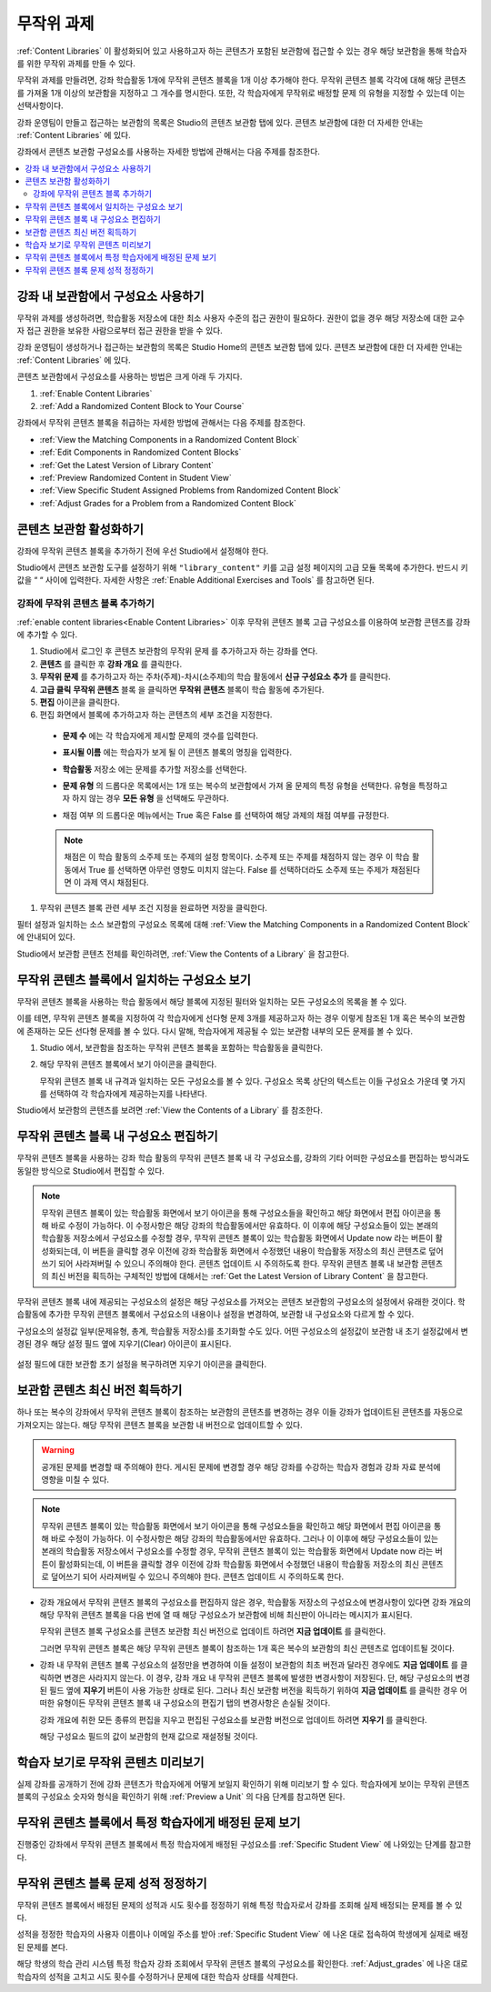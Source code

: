 .. _Randomized Content Blocks:

#########################
무작위 과제
#########################

:ref:`Content Libraries` 이 활성화되어 있고 사용하고자 하는 콘텐츠가 포함된 보관함에 접근할 수 있는 경우 해당 보관함을 통해 학습자를 위한 무작위 과제를 만들 수 있다.

무작위 과제를 만들려면, 강좌 학습활동 1개에 무작위 콘텐츠 블록을 1개 이상 추가해야 한다. 무작위 콘텐츠 블록 각각에 대해 해당 콘텐츠를 가져올 1개 이상의 보관함을 지정하고 그 개수를 명시한다. 또한, 각 학습자에게 무작위로 배정할 문제 의 유형을 지정할 수 있는데 이는 선택사항이다.

강좌 운영팀이 만들고 접근하는 보관함의 목록은 Studio의 콘텐츠 보관함 탭에 있다. 콘텐츠 보관함에 대한 더 자세한 안내는 :ref:`Content Libraries` 에 있다.

강좌에서 콘텐츠 보관함 구성요소를 사용하는 자세한 방법에 관해서는 다음 주제를 참조한다.

.. contents::
  :local:
  :depth: 2

.. _Use Components from Libraries in a Course:

*****************************************
강좌 내 보관함에서 구성요소 사용하기
*****************************************

무작위 과제를 생성하려면, 학습활동 저장소에 대한 최소 사용자 수준의 접근 권한이 필요하다. 권한이 없을 경우 해당 저장소에 대한 교수자 접근 권한을 보유한 사람으로부터 접근 권한을 받을 수 있다.

강좌 운영팀이 생성하거나 접근하는 보관함의 목록은 Studio Home의 콘텐츠 보관함 탭에 있다. 콘텐츠 보관함에 대한 더 자세한 안내는 :ref:`Content Libraries` 에 있다.

콘텐츠 보관함에서 구성요소를 사용하는 방법은 크게 아래 두 가지다.

#. :ref:`Enable Content Libraries`
#. :ref:`Add a Randomized Content Block to Your Course`

강좌에서 무작위 콘텐츠 블록을 취급하는 자세한 방법에 관해서는 다음 주제를 참조한다.

* :ref:`View the Matching Components in a Randomized Content Block`
* :ref:`Edit Components in Randomized Content Blocks`
* :ref:`Get the Latest Version of Library Content`
* :ref:`Preview Randomized Content in Student View`
* :ref:`View Specific Student Assigned Problems from Randomized Content Block`
* :ref:`Adjust Grades for a Problem from a Randomized Content Block`

.. _Enable Content Libraries:

************************************************
콘텐츠 보관함 활성화하기
************************************************

강좌에 무작위 콘텐츠 블록을 추가하기 전에 우선 Studio에서 설정해야 한다.

Studio에서 콘텐츠 보관함 도구를 설정하기 위해  ``"library_content"`` 키를 고급 설정 페이지의 고급 모듈 목록에 추가한다. 반드시 키 값을 “ “ 사이에 입력한다. 자세한 사항은  :ref:`Enable Additional Exercises and Tools` 를 참고하면 된다.

.. _Add a Randomized Content Block to Your Course:

=============================================
강좌에 무작위 콘텐츠 블록 추가하기
=============================================

:ref:`enable content libraries<Enable Content Libraries>` 이후 무작위 콘텐츠 블록 고급 구성요소를 이용하여 보관함 콘텐츠를 강좌에 추가할 수 있다.

#. Studio에서 로그인 후 콘텐츠 보관함의 무작위 문제 를 추가하고자 하는 강좌를 연다.

#. **콘텐츠** 를 클릭한 후 **강좌 개요** 를 클릭한다.

#. **무작위 문제** 를 추가하고자 하는 주차(주제)-차시(소주제)의 학습 활동에서 **신규 구성요소 추가** 를 클릭한다.

#. **고급 클릭**  **무작위 콘텐츠** 블록 을 클릭하면 **무작위 콘텐츠** 블록이 학습 활동에 추가된다.

#. **편집** 아이콘을 클릭한다.

#. 편집 화면에서 블록에 추가하고자 하는 콘텐츠의 세부 조건을 지정한다.

  - **문제 수** 에는 각 학습자에게 제시할 문제의 갯수를 입력한다.

  - **표시될 이름** 에는 학습자가 보게 될 이 콘텐츠 블록의 명칭을 입력한다.

  - **학습활동** 저장소 에는 문제를 추가할 저장소를 선택한다.

  - **문제 유형** 의 드롭다운 목록에서는 1개 또는 복수의 보관함에서 가져 올 문제의 특정 유형을 선택한다. 유형을 특정하고자 하지 않는 경우 **모든 유형** 을 선택해도 무관하다.

    .. image:: ../../../shared/images/ContentLibraries_RCBSelectProblemType.png
     :alt: Problem type dropdown list in randomized content block settings.

  - 채점 여부 의 드롭다운 메뉴에서는 True 혹은 False 를 선택하여 해당 과제의 채점 여부를 규정한다.

  .. note:: 채점은 이 학습 활동의 소주제 또는 주제의 설정 항목이다. 소주제 또는 주제를 채점하지 않는 경우 이 학습 활동에서 True 를 선택하면 아무런 영향도 미치지 않는다. False 를 선택하더라도 소주제 또는 주제가 채점된다면 이 과제 역시 채점된다.

#. 무작위 콘텐츠 블록 관련 세부 조건 지정을 완료하면 저장을 클릭한다.

필터 설정과 일치하는 소스 보관함의 구성요소 목록에 대해  :ref:`View the Matching Components in a Randomized Content Block` 에 안내되어 있다.

Studio에서 보관함 콘텐츠 전체를 확인하려면,  :ref:`View the Contents of a Library` 을 참고한다.


.. _View the Matching Components in a Randomized Content Block:

***********************************************************
무작위 콘텐츠 블록에서 일치하는 구성요소 보기
***********************************************************

무작위 콘텐츠 블록을 사용하는 학습 활동에서 해당 블록에 지정된 필터와 일치하는 모든 구성요소의 목록을 볼 수 있다.

이를 테면, 무작위 콘텐츠 블록을 지정하여 각 학습자에게 선다형 문제 3개를 제공하고자 하는 경우 이렇게 참조된 1개 혹은 복수의 보관함에 존재하는 모든 선다형 문제를 볼 수 있다. 다시 말해, 학습자에게 제공될 수 있는 보관함 내부의 모든 문제를 볼 수 있다.

#. Studio 에서, 보관함을 참조하는 무작위 콘텐츠 블록을 포함하는 학습활동을 클릭한다.

#. 해당 무작위 콘텐츠 블록에서 보기 아이콘을 클릭한다.


   .. image:: ../../../shared/images/ContentLibraries_ViewMatching.png
      :alt: The View button for a randomized content block

   무작위 콘텐츠 블록 내 규격과 일치하는 모든 구성요소를 볼 수 있다. 구성요소 목록 상단의 텍스트는 이들 구성요소 가운데 몇 가지를 선택하여 각 학습자에게 제공하는지를 나타낸다.

Studio에서 보관함의 콘텐츠를 보려면 :ref:`View the Contents of a Library` 를 참조한다.

.. _Edit Components in Randomized Content Blocks:

******************************************************
무작위 콘텐츠 블록 내 구성요소 편집하기
******************************************************

무작위 콘텐츠 블록을 사용하는 강좌 학습 활동의 무작위 콘텐츠 블록 내 각 구성요소를, 강좌의 기타 어떠한 구성요소를 편집하는 방식과도 동일한 방식으로 Studio에서 편집할 수 있다.

.. note:: 무작위 콘텐츠 블록이 있는 학습활동 화면에서 보기 아이콘을 통해 구성요소들을 확인하고 해당 화면에서 편집 아이콘을 통해 바로 수정이 가능하다. 이 수정사항은 해당 강좌의 학습활동에서만 유효하다. 이 이후에 해당 구성요소들이 있는 본래의 학습활동 저장소에서 구성요소를 수정할 경우, 무작위 콘텐츠 블록이 있는 학습활동 화면에서 Update now 라는 버튼이 활성화되는데, 이 버튼을 클릭할 경우 이전에 강좌 학습활동 화면에서 수정했던 내용이 학습활동 저장소의 최신 콘텐츠로 덮어쓰기 되어 사라져버릴 수 있으니 주의해야 한다. 콘텐츠 업데이트 시 주의하도록 한다. 무작위 콘텐츠 블록 내 보관함 콘텐츠의 최신 버전을 획득하는 구체적인 방법에 대해서는  :ref:`Get the Latest Version of Library Content` 을 참고한다.

무작위 콘텐츠 블록 내에 제공되는 구성요소의 설정은 해당 구성요소를 가져오는 콘텐츠 보관함의 구성요소의 설정에서 유래한 것이다. 학습활동에 추가한 무작위 콘텐츠 블록에서 구성요소의 내용이나 설정을 변경하여, 보관함 내 구성요소와 다르게 할 수 있다.

구성요소의 설정값 일부(문제유형, 총계, 학습활동 저장소)를 초기화할 수도 있다. 어떤 구성요소의 설정값이 보관함 내 초기 설정값에서 변경된 경우 해당 설정 필드 옆에 지우기(Clear) 아이콘이 표시된다.

 .. image:: ../../../shared/images/ContentLibraries_ResetComponentField.png
    :alt: Clear button in the course component field reverts value to library
     value.

설정 필드에 대한 보관함 초기 설정을 복구하려면 지우기 아이콘을 클릭한다.

.. _Get the Latest Version of Library Content:

*********************************************
보관함 콘텐츠 최신 버전 획득하기
*********************************************

하나 또는 복수의 강좌에서 무작위 콘텐츠 블록이 참조하는 보관함의 콘텐츠를 변경하는 경우 이들 강좌가 업데이트된 콘텐츠를 자동으로 가져오지는 않는다. 해당 무작위 콘텐츠 블록을 보관함 내 버전으로 업데이트할 수 있다.

.. warning:: 공개된 문제를 변경할 때 주의해야 한다. 게시된 문제에 변경할 경우 해당 강좌를 수강하는 학습자 경험과 강좌 자료 분석에 영향을 미칠 수 있다.

.. note:: 무작위 콘텐츠 블록이 있는 학습활동 화면에서 보기 아이콘을 통해 구성요소들을 확인하고 해당 화면에서 편집 아이콘을 통해 바로 수정이 가능하다. 이 수정사항은 해당 강좌의 학습활동에서만 유효하다.  그러나 이 이후에 해당 구성요소들이 있는 본래의 학습활동 저장소에서 구성요소를 수정할 경우, 무작위 콘텐츠 블록이 있는 학습활동 화면에서 Update now 라는 버튼이 활성화되는데, 이 버튼을 클릭할 경우 이전에 강좌 학습활동 화면에서 수정했던 내용이 학습활동 저장소의 최신 콘텐츠로 덮어쓰기 되어 사라져버릴 수 있으니 주의해야 한다. 콘텐츠 업데이트 시 주의하도록 한다.


* 강좌 개요에서 무작위 콘텐츠 블록의 구성요소를 편집하지 않은 경우, 학습활동 저장소의 구성요소에 변경사항이 있다면 강좌 개요의 해당 무작위 콘텐츠 블록을 다음 번에 열 때 해당 구성요소가 보관함에 비해 최신판이 아니라는 메시지가 표시된다.

  .. image:: ../../../shared/images/ContentLibraries_ComponentUpdateNow.png
     :alt: Error message shown when the source library has changed, with the
      Update Now link circled.

  무작위 콘텐츠 블록 구성요소를 콘텐츠 보관함 최신 버전으로 업데이트 하려면 **지금 업데이트** 를 클릭한다.

  그러면 무작위 콘텐츠 블록은 해당 무작위 콘텐츠 블록이 참조하는 1개 혹은 복수의 보관함의 최신 콘텐츠로 업데이트될 것이다.

* 강좌 내 무작위 콘텐츠 블록 구성요소의 설정만을 변경하여 이들 설정이 보관함의 최초 버전과 달라진 경우에도 **지금 업데이트** 를 클릭하면 변경은 사라지지 않는다. 이 경우, 강좌 개요 내 무작위 콘텐츠 블록에 발생한 변경사항이 저장된다. 단, 해당 구성요소의 변경된 필드 옆에 **지우기** 버튼이 사용 가능한 상태로 된다. 그러나 최신 보관함 버전을 획득하기 위하여 **지금 업데이트** 를 클릭한 경우 어떠한 유형이든 무작위 콘텐츠 블록 내 구성요소의 편집기 탭의 변경사항은 손실될 것이다.

  .. image:: ../../../shared/images/ContentLibraries_ResetComponentField.png
     :alt: Clear icon in the course component field reverts value to library
         value.

  강좌 개요에 취한 모든 종류의 편집을 지우고 편집된 구성요소를 보관함 버전으로 업데이트 하려면 **지우기** 를 클릭한다.

  해당 구성요소 필드의 값이 보관함의 현재 값으로 재설정될 것이다.


.. _Preview Randomized Content in Student View:

***********************************************
학습자 보기로 무작위 콘텐츠 미리보기
***********************************************

실제 강좌를 공개하기 전에 강좌 콘텐츠가 학습자에게 어떻게 보일지 확인하기 위해 미리보기 할 수 있다. 학습자에게 보이는 무작위 콘텐츠 블록의 구성요소 숫자와 형식을 확인하기 위해  :ref:`Preview a Unit` 의 다음 단계를 참고하면 된다.


.. _View Specific Student Assigned Problems from Randomized Content Block:

***************************************************************************
무작위 콘텐츠 블록에서 특정 학습자에게 배정된 문제 보기
***************************************************************************

진행중인 강좌에서 무작위 콘텐츠 블록에서 특정 학습자에게 배정된 구성요소를 :ref:`Specific Student View` 에 나와있는 단계를 참고한다.


.. _Adjust Grades for a Problem from a Randomized Content Block:

***********************************************************
무작위 콘텐츠 블록 문제 성적 정정하기
***********************************************************

무작위 콘텐츠 블록에서 배정된 문제의 성적과 시도 횟수를 정정하기 위해 특정 학습자로서 강좌를 조회해 실제 배정되는 문제를 볼 수 있다.

성적을 정정한 학습자의 사용자 이름이나 이메일 주소를 받아  :ref:`Specific Student View` 에 나온 대로 접속하여 학생에게 실제로 배정된 문제를 본다.

해당 학생의 학습 관리 시스템 특정 학습자 강좌 조회에서 무작위 콘텐츠 블록의 구성요소를 확인한다. :ref:`Adjust_grades` 에 나온 대로 학습자의 성적을 고치고 시도 횟수를 수정하거나 문제에 대한 학습자 상태를 삭제한다.
